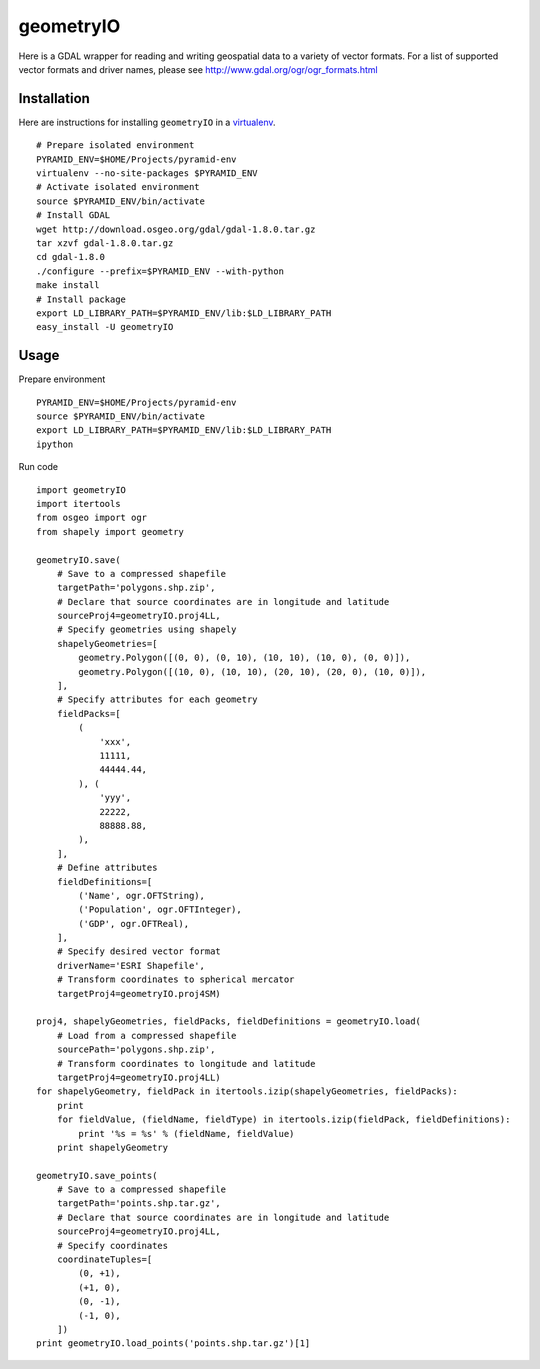 geometryIO
==========
Here is a GDAL wrapper for reading and writing geospatial data to a variety of vector formats.  For a list of supported vector formats and driver names, please see http://www.gdal.org/ogr/ogr_formats.html
 

Installation
------------
Here are instructions for installing ``geometryIO`` in a `virtualenv <http://www.virtualenv.org>`_.
::

    # Prepare isolated environment
    PYRAMID_ENV=$HOME/Projects/pyramid-env
    virtualenv --no-site-packages $PYRAMID_ENV 
    # Activate isolated environment
    source $PYRAMID_ENV/bin/activate
    # Install GDAL
    wget http://download.osgeo.org/gdal/gdal-1.8.0.tar.gz
    tar xzvf gdal-1.8.0.tar.gz
    cd gdal-1.8.0
    ./configure --prefix=$PYRAMID_ENV --with-python
    make install
    # Install package
    export LD_LIBRARY_PATH=$PYRAMID_ENV/lib:$LD_LIBRARY_PATH
    easy_install -U geometryIO


Usage
-----
Prepare environment
::

    PYRAMID_ENV=$HOME/Projects/pyramid-env
    source $PYRAMID_ENV/bin/activate
    export LD_LIBRARY_PATH=$PYRAMID_ENV/lib:$LD_LIBRARY_PATH
    ipython

Run code
::

    import geometryIO
    import itertools
    from osgeo import ogr
    from shapely import geometry

    geometryIO.save(
        # Save to a compressed shapefile
        targetPath='polygons.shp.zip',
        # Declare that source coordinates are in longitude and latitude
        sourceProj4=geometryIO.proj4LL,
        # Specify geometries using shapely
        shapelyGeometries=[
            geometry.Polygon([(0, 0), (0, 10), (10, 10), (10, 0), (0, 0)]),
            geometry.Polygon([(10, 0), (10, 10), (20, 10), (20, 0), (10, 0)]),
        ],
        # Specify attributes for each geometry
        fieldPacks=[
            (
                'xxx', 
                11111, 
                44444.44, 
            ), (
                'yyy', 
                22222, 
                88888.88, 
            ),
        ],
        # Define attributes
        fieldDefinitions=[
            ('Name', ogr.OFTString),
            ('Population', ogr.OFTInteger),
            ('GDP', ogr.OFTReal),
        ],
        # Specify desired vector format
        driverName='ESRI Shapefile', 
        # Transform coordinates to spherical mercator
        targetProj4=geometryIO.proj4SM)

    proj4, shapelyGeometries, fieldPacks, fieldDefinitions = geometryIO.load(
        # Load from a compressed shapefile
        sourcePath='polygons.shp.zip', 
        # Transform coordinates to longitude and latitude
        targetProj4=geometryIO.proj4LL)
    for shapelyGeometry, fieldPack in itertools.izip(shapelyGeometries, fieldPacks):
        print
        for fieldValue, (fieldName, fieldType) in itertools.izip(fieldPack, fieldDefinitions):
            print '%s = %s' % (fieldName, fieldValue)
        print shapelyGeometry

    geometryIO.save_points(
        # Save to a compressed shapefile
        targetPath='points.shp.tar.gz',
        # Declare that source coordinates are in longitude and latitude
        sourceProj4=geometryIO.proj4LL,
        # Specify coordinates
        coordinateTuples=[
            (0, +1),
            (+1, 0),
            (0, -1),
            (-1, 0),
        ])
    print geometryIO.load_points('points.shp.tar.gz')[1]
